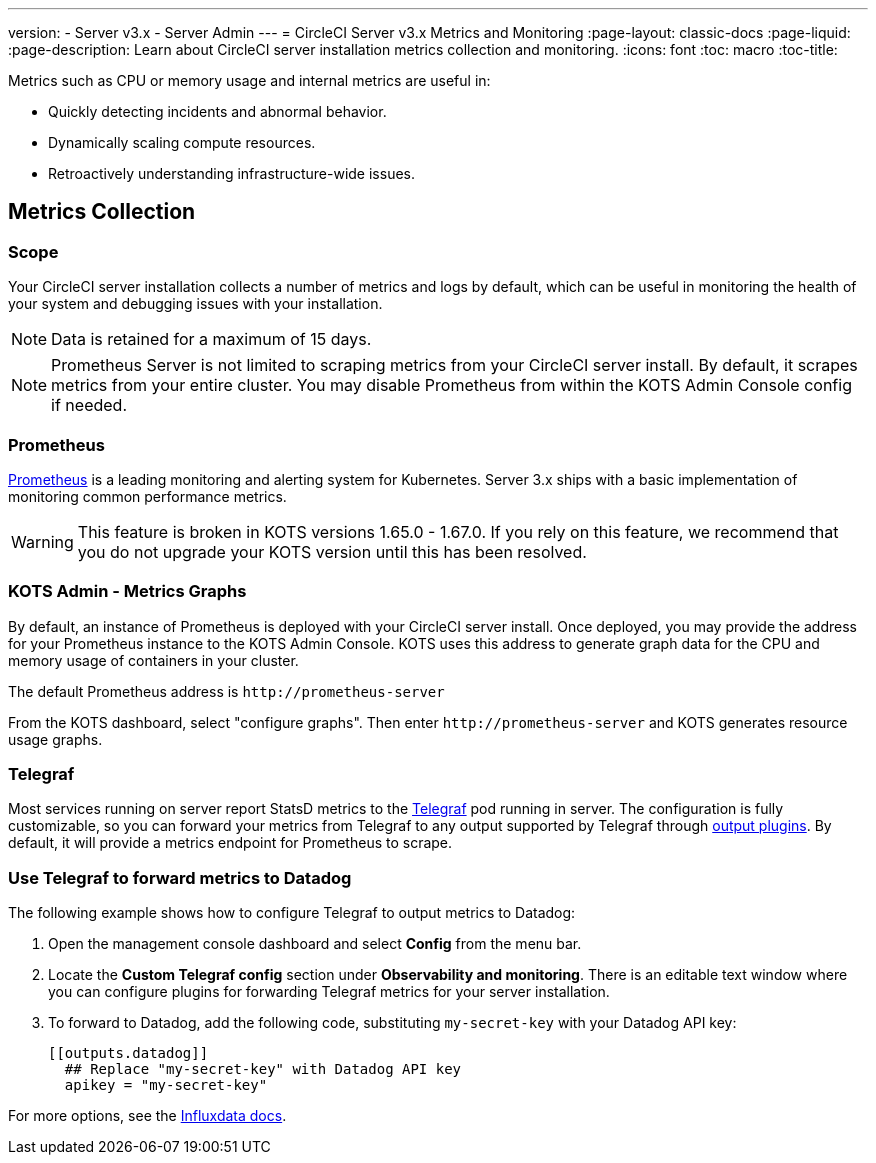 ---
version:
- Server v3.x
- Server Admin
---
= CircleCI Server v3.x Metrics and Monitoring
:page-layout: classic-docs
:page-liquid:
:page-description: Learn about CircleCI server installation metrics collection and monitoring.
:icons: font
:toc: macro
:toc-title:

Metrics such as CPU or memory usage and internal metrics are useful in:

* Quickly detecting incidents and abnormal behavior.
* Dynamically scaling compute resources.
* Retroactively understanding infrastructure-wide issues.

toc::[]

== Metrics Collection

=== Scope
Your CircleCI server installation collects a number of metrics and logs by default, which can be useful in monitoring the health of your system and debugging issues with your installation.

NOTE: Data is retained for a maximum of 15 days.

NOTE: Prometheus Server is not limited to scraping metrics from your CircleCI server install. By default, it scrapes metrics from your entire cluster. You may disable Prometheus from within the KOTS Admin Console config if needed.

=== Prometheus
https://prometheus.io/[Prometheus] is a leading monitoring and alerting system for Kubernetes. Server 3.x ships with a basic implementation of monitoring common performance metrics.

WARNING: This feature is broken in KOTS versions 1.65.0 - 1.67.0. If you rely on this feature, we recommend that you do not upgrade your KOTS version until this has been resolved.

=== KOTS Admin - Metrics Graphs
By default, an instance of Prometheus is deployed with your CircleCI server install. Once deployed, you may provide the address for your Prometheus instance to the KOTS Admin Console. KOTS uses this address to generate graph data for the CPU and memory usage of containers in your cluster.

The default Prometheus address is `\http://prometheus-server`

From the KOTS dashboard, select "configure graphs". Then enter `\http://prometheus-server` and KOTS generates resource usage graphs.

=== Telegraf
Most services running on server report StatsD metrics to the https://www.influxdata.com/time-series-platform/telegraf/[Telegraf] pod running in server.
The configuration is fully customizable, so you can forward your metrics from Telegraf to any output supported by Telegraf through https://docs.influxdata.com/telegraf/v1.17/plugins/#output-plugins[output plugins]. By default, it will provide a metrics endpoint for Prometheus to scrape.

=== Use Telegraf to forward metrics to Datadog
The following example shows how to configure Telegraf to output metrics to Datadog:

. Open the management console dashboard and select **Config** from the menu bar.
. Locate the **Custom Telegraf config** section under **Observability and monitoring**. There is an editable text window where you can configure plugins for forwarding Telegraf metrics for your server installation.
. To forward to Datadog, add the following code, substituting `my-secret-key` with your Datadog API key:
+
```
[[outputs.datadog]]
  ## Replace "my-secret-key" with Datadog API key
  apikey = "my-secret-key"
```

For more options, see the https://docs.influxdata.com/telegraf/v1.17/plugins/#output-plugins[Influxdata docs].